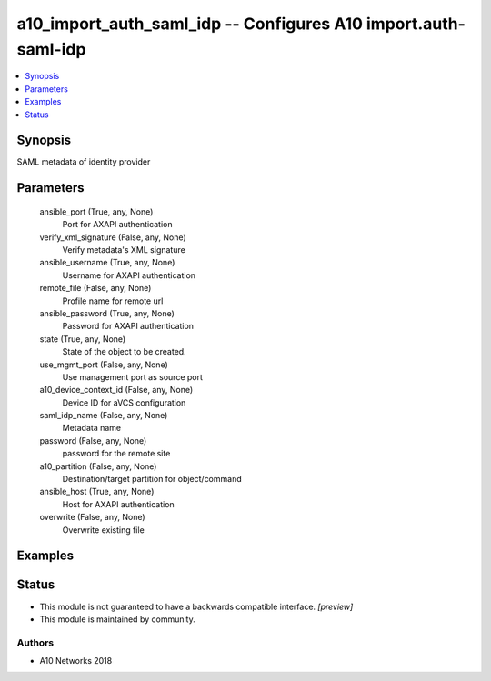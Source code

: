 .. _a10_import_auth_saml_idp_module:


a10_import_auth_saml_idp -- Configures A10 import.auth-saml-idp
===============================================================

.. contents::
   :local:
   :depth: 1


Synopsis
--------

SAML metadata of identity provider






Parameters
----------

  ansible_port (True, any, None)
    Port for AXAPI authentication


  verify_xml_signature (False, any, None)
    Verify metadata's XML signature


  ansible_username (True, any, None)
    Username for AXAPI authentication


  remote_file (False, any, None)
    Profile name for remote url


  ansible_password (True, any, None)
    Password for AXAPI authentication


  state (True, any, None)
    State of the object to be created.


  use_mgmt_port (False, any, None)
    Use management port as source port


  a10_device_context_id (False, any, None)
    Device ID for aVCS configuration


  saml_idp_name (False, any, None)
    Metadata name


  password (False, any, None)
    password for the remote site


  a10_partition (False, any, None)
    Destination/target partition for object/command


  ansible_host (True, any, None)
    Host for AXAPI authentication


  overwrite (False, any, None)
    Overwrite existing file









Examples
--------

.. code-block:: yaml+jinja

    





Status
------




- This module is not guaranteed to have a backwards compatible interface. *[preview]*


- This module is maintained by community.



Authors
~~~~~~~

- A10 Networks 2018

